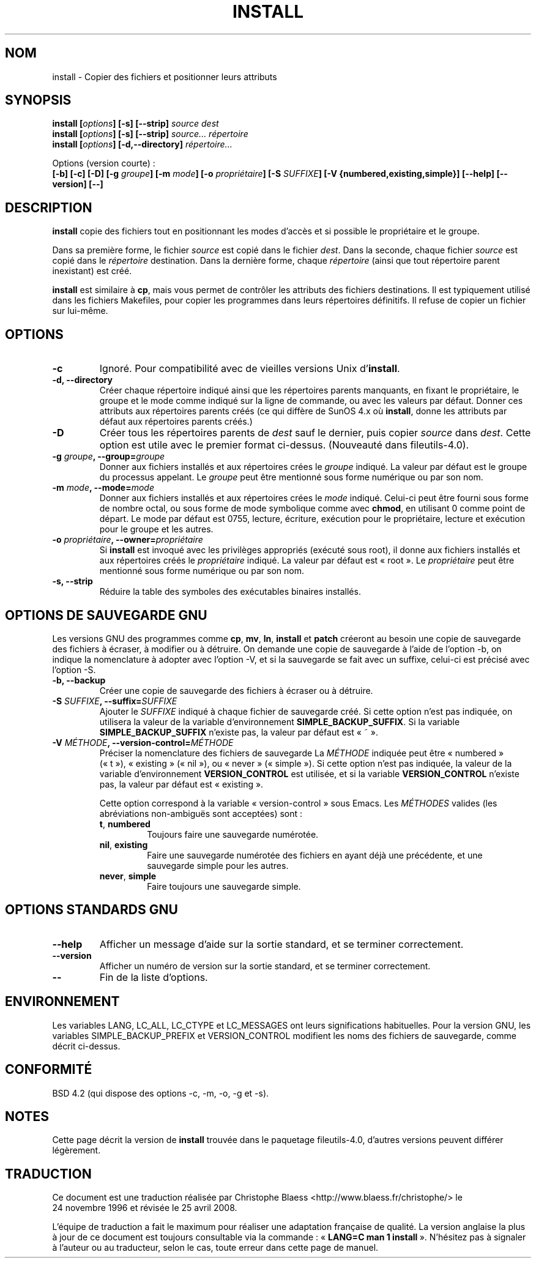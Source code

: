 .\" Copyright Andries Brouwer, Ragnar Hojland Espinosa and A. Wik, 1998.
.\"
.\" This file may be copied under the conditions described
.\" in the LDP GENERAL PUBLIC LICENSE, Version 1, September 1998
.\" that should have been distributed together with this file.
.\"
.\" Traduction : Christophe Blaess (ccb@club-internet.fr)
.\" 24/11/1996
.\" Màj 25/07/2003 LDP-1.56
.\" Màj 01/05/2006 LDP-1.67.1
.\" Màj 09/05/2006 LDP-1.68.0
.\" Màj 14/08/2006 LDP-2.38.0
.\" Màj 05/11/2007 LDP-2.48.0
.\" Màj 19/11/2007 man-pages-extras-fr-0.7.9
.\" Màj 25/04/2008 man-pages-extras-fr-0.7.11
.\"
.TH INSTALL 1 "Novembre 1998" LDP "Manuel de l'utilisateur Linux"
.SH NOM
install \- Copier des fichiers et positionner leurs attributs
.SH SYNOPSIS
.B install
.BI [ options ]
.B [\-s] [\-\-strip]
.I source dest
.br
.B install
.BI [ options ]
.B [\-s] [\-\-strip]
.I source... répertoire
.br
.B install
.BI [ options ]
.B [\-d,\-\-directory]
.I répertoire...
.sp
Options (version courte)\ :
.br
.B [\-b]
.B [\-c]
.B [\-D]
.BI "[\-g " groupe ]
.BI "[\-m " mode ]
.BI "[\-o " propriétaire ]
.BI "[\-S " SUFFIXE ]
.B [\-V {numbered,existing,simple}]
.B [\-\-help] [\-\-version] [\-\-]
.SH DESCRIPTION
.B install
copie des fichiers tout en positionnant les modes d'accès et si possible
le propriétaire et le groupe.
.PP
Dans sa première forme, le fichier
.I source
est copié dans le fichier
.IR dest .
Dans la seconde, chaque fichier
.I source
est copié dans le
.I répertoire
destination.
Dans la dernière forme, chaque
.I répertoire
(ainsi que tout répertoire parent inexistant) est créé.
.PP
.B install
est similaire à
.BR cp ,
mais vous permet de contrôler les attributs des fichiers destinations.
Il est typiquement utilisé dans les fichiers Makefiles, pour copier
les programmes dans leurs répertoires définitifs.
Il refuse de copier un fichier sur lui-même.
.SH OPTIONS
.TP
.B "\-c"
Ignoré. Pour compatibilité avec de vieilles versions Unix d'\fBinstall\fP.
.TP
.B "\-d, \-\-directory"
Créer chaque répertoire indiqué ainsi que les répertoires parents manquants,
en fixant le propriétaire, le groupe et le mode comme indiqué sur la
ligne de commande, ou avec les valeurs par défaut.
Donner ces attributs aux répertoires parents créés (ce qui diffère de
SunOS 4.x où
.BR install ,
donne les attributs par défaut aux répertoires parents créés.)
.TP
.B "\-D"
Créer tous les répertoires parents de
.I dest
sauf le dernier, puis copier
.I source
dans
.IR dest .
Cette option est utile avec le premier format ci-dessus.
(Nouveauté dans fileutils-4.0).
.TP
.BI "\-g " "groupe" ", \-\-group=" "groupe"
Donner aux fichiers installés et aux répertoires crées le
.I groupe
indiqué.
La valeur par défaut est le groupe du processus appelant.
Le
.I groupe
peut être mentionné sous forme numérique ou par son nom.
.TP
.BI "\-m " "mode" ", \-\-mode=" "mode"
Donner aux fichiers installés et aux répertoires crées le
.I mode
indiqué. Celui-ci peut être fourni sous forme de nombre octal,
ou sous forme de mode symbolique comme avec
.BR chmod ,
en utilisant 0 comme point de départ. Le mode par défaut est 0755,
lecture, écriture, exécution pour le propriétaire, lecture et exécution
pour le groupe et les autres.
.TP
.BI "\-o " "propriétaire" ", \-\-owner=" "propriétaire"
Si
.B install
est invoqué avec les privilèges appropriés (exécuté sous root), il donne
aux fichiers installés et aux répertoires créés le
.I propriétaire
indiqué. La valeur par défaut est «\ root\ ».
Le
.I propriétaire
peut être mentionné sous forme numérique ou par son nom.
.TP
.B "\-s, \-\-strip"
Réduire la table des symboles des exécutables binaires installés.
.SH OPTIONS DE SAUVEGARDE GNU
Les versions GNU des programmes comme
.BR cp ,
.BR mv ,
.BR ln ,
.B install
et
.B patch
créeront au besoin une copie de sauvegarde des fichiers à écraser,
à modifier ou à détruire.
On demande une copie de sauvegarde à l'aide de l'option \-b,
on indique la nomenclature à adopter avec l'option \-V, et si
la sauvegarde se fait avec un suffixe, celui-ci est précisé avec l'option \-S.
.TP
.B "\-b, \-\-backup"
Créer une copie de sauvegarde des fichiers à écraser ou à détruire.
.TP
.BI "\-S " SUFFIXE ", \-\-suffix=" SUFFIXE
Ajouter le
.I SUFFIXE
indiqué à chaque fichier de sauvegarde créé.
Si cette option n'est pas indiquée, on utilisera la valeur de la variable
d'environnement
.BR SIMPLE_BACKUP_SUFFIX .
Si la variable
.B SIMPLE_BACKUP_SUFFIX
n'existe pas, la valeur par défaut est «\ ~\ ».
.TP
.BI "\-V " MÉTHODE ", \-\-version\-control=" MÉTHODE
.RS
Préciser la nomenclature des fichiers de sauvegarde
La
.I MÉTHODE
indiquée peut être «\ numbered\ » («\ t\ »), «\ existing\ » («\ nil\ »),
ou «\ never\ » («\ simple\ »).
Si cette option n'est pas indiquée, la valeur de la variable
d'environnement
.B VERSION_CONTROL
est utilisée, et si la variable
.B VERSION_CONTROL
n'existe pas, la valeur par défaut est «\ existing\ ».
.PP
Cette option correspond à la variable «\ version-control\ » sous Emacs.
Les
.IR MÉTHODES
valides (les abréviations non-ambiguës sont acceptées) sont\ :
.TP
.BR t ", " numbered
Toujours faire une sauvegarde numérotée.
.TP
.BR nil ", " existing
Faire une sauvegarde numérotée des fichiers en ayant déjà une précédente, et
une sauvegarde simple pour les autres.
.TP
.BR never ", " simple
Faire toujours une sauvegarde simple.
.RE
.SH OPTIONS STANDARDS GNU
.TP
.B "\-\-help"
Afficher un message d'aide sur la sortie standard, et se terminer correctement.
.TP
.B "\-\-version"
Afficher un numéro de version sur la sortie standard, et se terminer
correctement.
.TP
.B "\-\-"
Fin de la liste d'options.
.SH ENVIRONNEMENT
Les variables LANG, LC_ALL, LC_CTYPE et LC_MESSAGES
ont leurs significations habituelles. Pour la version GNU, les variables
SIMPLE_BACKUP_PREFIX et VERSION_CONTROL modifient les noms des fichiers
de sauvegarde, comme décrit ci-dessus.
.SH CONFORMITÉ
BSD 4.2 (qui dispose des options \-c, \-m, \-o, \-g et \-s).
.SH NOTES
Cette page décrit la version de
.B install
trouvée dans le paquetage fileutils-4.0, d'autres versions
peuvent différer légèrement.
.SH TRADUCTION
.PP
Ce document est une traduction réalisée par Christophe Blaess
<http://www.blaess.fr/christophe/> le 24\ novembre\ 1996
et révisée le 25\ avril\ 2008.
.PP
L'équipe de traduction a fait le maximum pour réaliser une adaptation
française de qualité. La version anglaise la plus à jour de ce document est
toujours consultable via la commande\ : «\ \fBLANG=C\ man\ 1\ install\fR\ ».
N'hésitez pas à signaler à l'auteur ou au traducteur, selon le cas, toute
erreur dans cette page de manuel.
